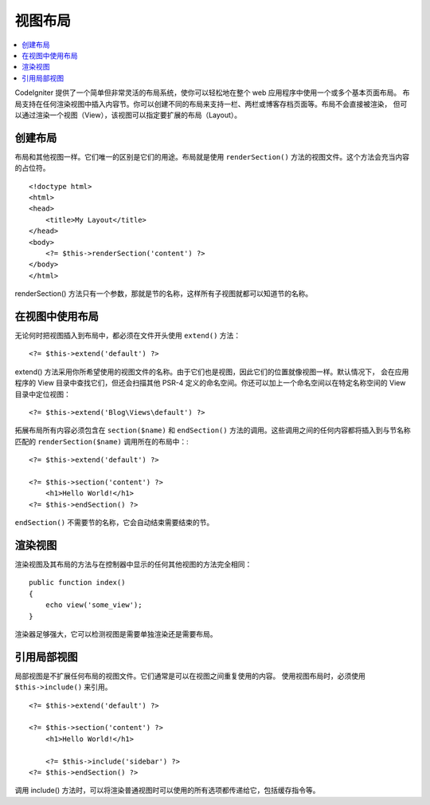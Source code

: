 ########
视图布局
########

.. contents::
    :local:
    :depth: 2

CodeIgniter 提供了一个简单但非常灵活的布局系统，使你可以轻松地在整个 web 应用程序中使用一个或多个基本页面布局。
布局支持在任何渲染视图中插入内容节。你可以创建不同的布局来支持一栏、两栏或博客存档页面等。布局不会直接被渲染，
但可以通过渲染一个视图（View），该视图可以指定要扩展的布局（Layout）。

********
创建布局
********

布局和其他视图一样。它们唯一的区别是它们的用途。布局就是使用 ``renderSection()`` 方法的视图文件。这个方法会充当内容的占位符。

::

    <!doctype html>
    <html>
    <head>
        <title>My Layout</title>
    </head>
    <body>
        <?= $this->renderSection('content') ?>
    </body>
    </html>

renderSection() 方法只有一个参数，那就是节的名称，这样所有子视图就都可以知道节的名称。

****************
在视图中使用布局
****************

无论何时把视图插入到布局中，都必须在文件开头使用 ``extend()`` 方法： ::

    <?= $this->extend('default') ?>

extend() 方法采用你所希望使用的视图文件的名称。由于它们也是视图，因此它们的位置就像视图一样。默认情况下，
会在应用程序的 View 目录中查找它们，但还会扫描其他 PSR-4 定义的命名空间。你还可以加上一个命名空间以在特定名称空间的 View 目录中定位视图： ::

    <?= $this->extend('Blog\Views\default') ?>

拓展布局所有内容必须包含在 ``section($name)`` 和 ``endSection()`` 方法的调用。这些调用之间的任何内容都将插入到与节名称匹配的
``renderSection($name)`` 调用所在的布局中：::

    <?= $this->extend('default') ?>

    <?= $this->section('content') ?>
        <h1>Hello World!</h1>
    <?= $this->endSection() ?>

``endSection()`` 不需要节的名称，它会自动结束需要结束的节。

********
渲染视图
********

渲染视图及其布局的方法与在控制器中显示的任何其他视图的方法完全相同： ::

    public function index()
    {
        echo view('some_view');
    }

渲染器足够强大，它可以检测视图是需要单独渲染还是需要布局。

************
引用局部视图
************

局部视图是不扩展任何布局的视图文件。它们通常是可以在视图之间重复使用的内容。 使用视图布局时，必须使用 ``$this->include()``
来引用。

::

    <?= $this->extend('default') ?>

    <?= $this->section('content') ?>
        <h1>Hello World!</h1>

        <?= $this->include('sidebar') ?>
    <?= $this->endSection() ?>


调用 include() 方法时，可以将渲染普通视图时可以使用的所有选项都传递给它，包括缓存指令等。
